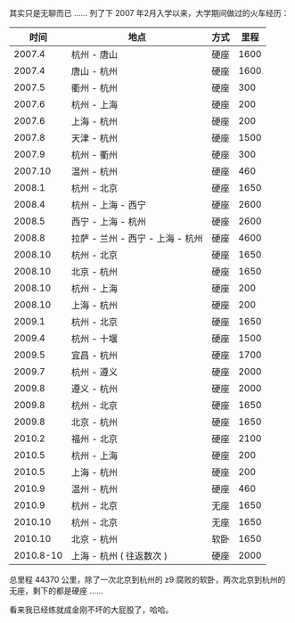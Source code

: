 其实只是无聊而已  ...... 列了下 2007 年2月入学以来，大学期间做过的火车经历：

<<content>>

#+BEGIN_HTML
  <div id="outline-container-1" class="outline-2">
#+END_HTML

#+BEGIN_HTML
  <div id="text-1" class="outline-text-2">
#+END_HTML

| 时间         |  地点                        |  方式    |  里程     |
|-------------+----------------------------+--------+--------|
| 2007.4      |  杭州  - 唐山                   |  硬座     | 1600   |
| 2007.4      |  唐山  - 杭州                   |  硬座     | 1600   |
| 2007.5      |  衢州  - 杭州                   |  硬座     | 300    |
| 2007.6      |  杭州  - 上海                   |  硬座     | 200    |
| 2007.6      |  上海  - 杭州                   |  硬座     | 200    |
| 2007.8      |  天津  - 杭州                   |  硬座     | 1500   |
| 2007.9      |  杭州  - 衢州                   |  硬座     | 300    |
| 2007.10     |  温州  - 杭州                   |  硬座     | 460    |
| 2008.1      |  杭州  - 北京                   |  硬座     | 1650   |
| 2008.4      |  杭州  - 上海  - 西宁              |  硬座     | 2600   |
| 2008.5      |  西宁  - 上海  - 杭州              |  硬座     | 2600   |
| 2008.8      |  拉萨  - 兰州  - 西宁  - 上海  - 杭州    |  硬座     | 4600   |
| 2008.10     |  杭州  - 北京                   |  硬座     | 1650   |
| 2008.10     |  北京  - 杭州                   |  硬座     | 1650   |
| 2008.10     |  杭州  - 上海                   |  硬座     | 200    |
| 2008.10     |  上海  - 杭州                   |  硬座     | 200    |
| 2009.1      |  杭州  - 北京                   |  硬座     | 1650   |
| 2009.4      |  杭州  - 十堰                   |  硬座     | 1500   |
| 2009.5      |  宜昌  - 杭州                   |  硬座     | 1700   |
| 2009.7      |  杭州  - 遵义                   |  硬座     | 2000   |
| 2009.8      |  遵义  - 杭州                   |  硬座     | 2000   |
| 2009.8      |  杭州  - 北京                   |  硬座     | 1650   |
| 2009.8      |  北京  - 杭州                   |  硬座     | 1650   |
| 2010.2      |  福州  - 北京                   |  硬座     | 2100   |
| 2010.5      |  杭州  - 上海                   |  硬座     | 200    |
| 2010.5      |  上海  - 杭州                   |  硬座     | 200    |
| 2010.9      |  温州  - 杭州                   |  硬座     | 460    |
| 2010.9      |  杭州  - 北京                   |  无座     | 1650   |
| 2010.10     |  杭州  - 北京                   |  无座     | 1650   |
| 2010.10     |  北京  - 杭州                   |  软卧     | 1650   |
| 2010.8-10   |  上海  - 杭州  ( 往返数次  )        |  硬座     | 2000   |
#+CAPTION:   

#+BEGIN_HTML
  </div>
#+END_HTML

#+BEGIN_HTML
  </div>
#+END_HTML

 总里程 44370 公里，除了一次北京到杭州的 z9 腐败的软卧，两次北京到杭州的无座，剩下的都是硬座  ......

 看来我已经练就成金刚不坏的大屁股了，哈哈。

